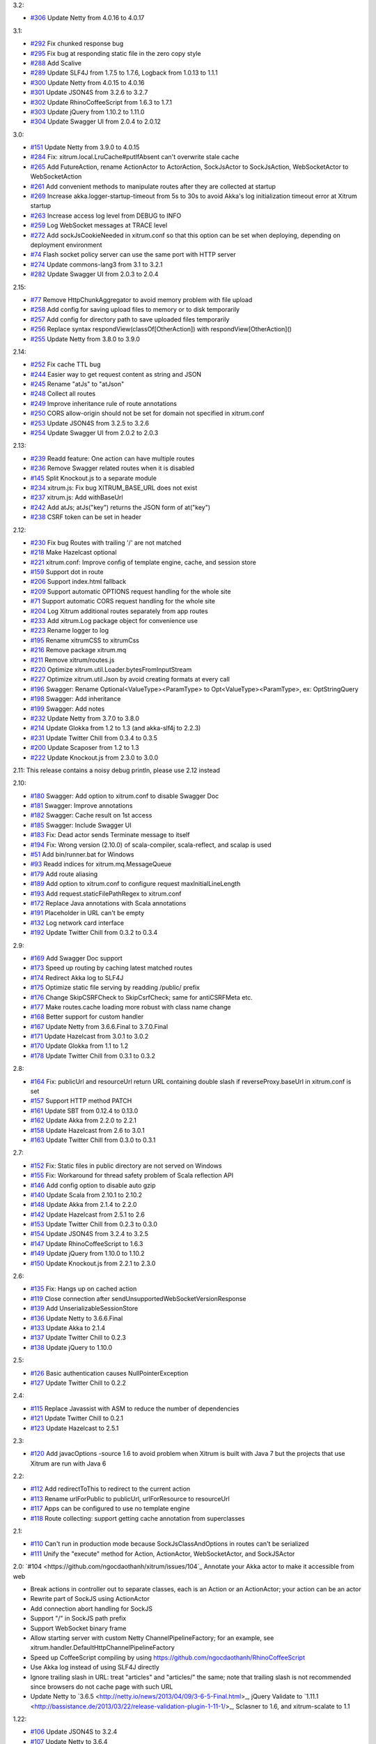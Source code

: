 3.2:

* `#306 <https://github.com/ngocdaothanh/xitrum/issues/306>`_
  Update Netty from 4.0.16 to 4.0.17

3.1:

* `#292 <https://github.com/ngocdaothanh/xitrum/issues/292>`_
  Fix chunked response bug
* `#295 <https://github.com/ngocdaothanh/xitrum/issues/295>`_
  Fix bug at responding static file in the zero copy style
* `#288 <https://github.com/ngocdaothanh/xitrum/issues/288>`_
  Add Scalive
* `#289 <https://github.com/ngocdaothanh/xitrum/issues/289>`_
  Update SLF4J from 1.7.5 to 1.7.6, Logback from 1.0.13 to 1.1.1
* `#300 <https://github.com/ngocdaothanh/xitrum/issues/300>`_
  Update Netty from 4.0.15 to 4.0.16
* `#301 <https://github.com/ngocdaothanh/xitrum/issues/301>`_
  Update JSON4S from 3.2.6 to 3.2.7
* `#302 <https://github.com/ngocdaothanh/xitrum/issues/302>`_
  Update RhinoCoffeeScript from 1.6.3 to 1.7.1
* `#303 <https://github.com/ngocdaothanh/xitrum/issues/303>`_
  Update jQuery from 1.10.2 to 1.11.0
* `#304 <https://github.com/ngocdaothanh/xitrum/issues/304>`_
  Update Swagger UI from 2.0.4 to 2.0.12

3.0:

* `#151 <https://github.com/ngocdaothanh/xitrum/issues/151>`_
  Update Netty from 3.9.0 to 4.0.15
* `#284 <https://github.com/ngocdaothanh/xitrum/issues/284>`_
  Fix: xitrum.local.LruCache#putIfAbsent can't overwrite stale cache
* `#265 <https://github.com/ngocdaothanh/xitrum/issues/265>`_
  Add FutureAction, rename ActionActor to ActorAction, SockJsActor to SockJsAction, WebSocketActor to WebSocketAction
* `#261 <https://github.com/ngocdaothanh/xitrum/issues/261>`_
  Add convenient methods to manipulate routes after they are collected at startup
* `#269 <https://github.com/ngocdaothanh/xitrum/issues/269>`_
  Increase akka.logger-startup-timeout from 5s to 30s to avoid Akka's log initialization timeout error at Xitrum startup
* `#263 <https://github.com/ngocdaothanh/xitrum/issues/263>`_
  Increase access log level from DEBUG to INFO
* `#259 <https://github.com/ngocdaothanh/xitrum/issues/259>`_
  Log WebSocket messages at TRACE level
* `#272 <https://github.com/ngocdaothanh/xitrum/issues/272>`_
  Add sockJsCookieNeeded in xitrum.conf so that this option can be set when deploying, depending on deployment environment
* `#74 <https://github.com/ngocdaothanh/xitrum/issues/74>`_
  Flash socket policy server can use the same port with HTTP server
* `#274 <https://github.com/ngocdaothanh/xitrum/issues/274>`_
  Update commons-lang3 from 3.1 to 3.2.1
* `#282 <https://github.com/ngocdaothanh/xitrum/issues/282>`_
  Update Swagger UI from 2.0.3 to 2.0.4

2.15:

* `#77 <https://github.com/ngocdaothanh/xitrum/issues/77>`_
  Remove HttpChunkAggregator to avoid memory problem with file upload
* `#258 <https://github.com/ngocdaothanh/xitrum/issues/258>`_
  Add config for saving upload files to memory or to disk temporarily
* `#257 <https://github.com/ngocdaothanh/xitrum/issues/257>`_
  Add config for directory path to save uploaded files temporarily
* `#256 <https://github.com/ngocdaothanh/xitrum/issues/256>`_
  Replace syntax respondView(classOf[OtherAction]) with respondView[OtherAction]()
* `#255 <https://github.com/ngocdaothanh/xitrum/issues/255>`_
  Update Netty from 3.8.0 to 3.9.0

2.14:

* `#252 <https://github.com/ngocdaothanh/xitrum/issues/252>`_
  Fix cache TTL bug
* `#244 <https://github.com/ngocdaothanh/xitrum/issues/244>`_
  Easier way to get request content as string and JSON
* `#245 <https://github.com/ngocdaothanh/xitrum/issues/245>`_
  Rename "atJs" to "atJson"
* `#248 <https://github.com/ngocdaothanh/xitrum/issues/248>`_
  Collect all routes
* `#249 <https://github.com/ngocdaothanh/xitrum/issues/249>`_
  Improve inheritance rule of route annotations
* `#250 <https://github.com/ngocdaothanh/xitrum/issues/250>`_
  CORS allow-origin should not be set for domain not specified in xitrum.conf
* `#253 <https://github.com/ngocdaothanh/xitrum/issues/253>`_
  Update JSON4S from 3.2.5 to 3.2.6
* `#254 <https://github.com/ngocdaothanh/xitrum/issues/254>`_
  Update Swagger UI from 2.0.2 to 2.0.3

2.13:

* `#239 <https://github.com/ngocdaothanh/xitrum/issues/239>`_
  Readd feature: One action can have multiple routes
* `#236 <https://github.com/ngocdaothanh/xitrum/issues/236>`_
  Remove Swagger related routes when it is disabled
* `#145 <https://github.com/ngocdaothanh/xitrum/issues/145>`_
  Split Knockout.js to a separate module
* `#234 <https://github.com/ngocdaothanh/xitrum/issues/234>`_
  xitrum.js: Fix bug XITRUM_BASE_URL does not exist
* `#237 <https://github.com/ngocdaothanh/xitrum/issues/237>`_
  xitrum.js: Add withBaseUrl
* `#242 <https://github.com/ngocdaothanh/xitrum/issues/242>`_
  Add atJs; atJs("key") returns the JSON form of at("key")
* `#238 <https://github.com/ngocdaothanh/xitrum/issues/238>`_
  CSRF token can be set in header

2.12:

* `#230 <https://github.com/ngocdaothanh/xitrum/issues/230>`_
  Fix bug Routes with trailing '/' are not matched
* `#218 <https://github.com/ngocdaothanh/xitrum/issues/218>`_
  Make Hazelcast optional
* `#221 <https://github.com/ngocdaothanh/xitrum/issues/221>`_
  xitrum.conf: Improve config of template engine, cache, and session store
* `#159 <https://github.com/ngocdaothanh/xitrum/issues/159>`_
  Support dot in route
* `#206 <https://github.com/ngocdaothanh/xitrum/issues/206>`_
  Support index.html fallback
* `#209 <https://github.com/ngocdaothanh/xitrum/issues/209>`_
  Support automatic OPTIONS request handling for the whole site
* `#71 <https://github.com/ngocdaothanh/xitrum/issues/71>`_
  Support automatic CORS request handling for the whole site
* `#204 <https://github.com/ngocdaothanh/xitrum/issues/204>`_
  Log Xitrum additional routes separately from app routes
* `#233 <https://github.com/ngocdaothanh/xitrum/issues/233>`_
  Add xitrum.Log package object for convenience use
* `#223 <https://github.com/ngocdaothanh/xitrum/issues/223>`_
  Rename logger to log
* `#195 <https://github.com/ngocdaothanh/xitrum/issues/195>`_
  Rename xitrumCSS to xitrumCss
* `#216 <https://github.com/ngocdaothanh/xitrum/issues/216>`_
  Remove package xitrum.mq
* `#211 <https://github.com/ngocdaothanh/xitrum/issues/211>`_
  Remove xitrum/routes.js
* `#220 <https://github.com/ngocdaothanh/xitrum/issues/220>`_
  Optimize xitrum.util.Loader.bytesFromInputStream
* `#227 <https://github.com/ngocdaothanh/xitrum/issues/227>`_
  Optimize xitrum.util.Json by avoid creating formats at every call
* `#196 <https://github.com/ngocdaothanh/xitrum/issues/196>`_
  Swagger: Rename Optional<ValueType><ParamType> to Opt<ValueType><ParamType>, ex: OptStringQuery
* `#198 <https://github.com/ngocdaothanh/xitrum/issues/198>`_
  Swagger: Add inheritance
* `#199 <https://github.com/ngocdaothanh/xitrum/issues/199>`_
  Swagger: Add notes
* `#232 <https://github.com/ngocdaothanh/xitrum/issues/232>`_
  Update Netty from 3.7.0 to 3.8.0
* `#214 <https://github.com/ngocdaothanh/xitrum/issues/214>`_
  Update Glokka from 1.2 to 1.3 (and akka-slf4j to 2.2.3)
* `#231 <https://github.com/ngocdaothanh/xitrum/issues/231>`_
  Update Twitter Chill from 0.3.4 to 0.3.5
* `#200 <https://github.com/ngocdaothanh/xitrum/issues/200>`_
  Update Scaposer from 1.2 to 1.3
* `#222 <https://github.com/ngocdaothanh/xitrum/issues/222>`_
  Update Knockout.js from 2.3.0 to 3.0.0

2.11: This release contains a noisy debug println, please use 2.12 instead

2.10:

* `#180 <https://github.com/ngocdaothanh/xitrum/issues/180>`_
  Swagger: Add option to xitrum.conf to disable Swagger Doc
* `#181 <https://github.com/ngocdaothanh/xitrum/issues/181>`_
  Swagger: Improve annotations
* `#182 <https://github.com/ngocdaothanh/xitrum/issues/182>`_
  Swagger: Cache result on 1st access
* `#185 <https://github.com/ngocdaothanh/xitrum/issues/185>`_
  Swagger: Include Swagger UI
* `#183 <https://github.com/ngocdaothanh/xitrum/issues/183>`_
  Fix: Dead actor sends Terminate message to itself
* `#194 <https://github.com/ngocdaothanh/xitrum/issues/194>`_
  Fix: Wrong version (2.10.0) of scala-compiler, scala-reflect, and scalap is used
* `#51 <https://github.com/ngocdaothanh/xitrum/issues/51>`_
  Add bin/runner.bat for Windows
* `#93 <https://github.com/ngocdaothanh/xitrum/issues/93>`_
  Readd indices for xitrum.mq.MessageQueue
* `#179 <https://github.com/ngocdaothanh/xitrum/issues/179>`_
  Add route aliasing
* `#189 <https://github.com/ngocdaothanh/xitrum/issues/189>`_
  Add option to xitrum.conf to configure request maxInitialLineLength
* `#193 <https://github.com/ngocdaothanh/xitrum/issues/193>`_
  Add request.staticFilePathRegex to xitrum.conf
* `#172 <https://github.com/ngocdaothanh/xitrum/issues/172>`_
  Replace Java annotations with Scala annotations
* `#191 <https://github.com/ngocdaothanh/xitrum/issues/191>`_
  Placeholder in URL can't be empty
* `#132 <https://github.com/ngocdaothanh/xitrum/issues/132>`_
  Log network card interface
* `#192 <https://github.com/ngocdaothanh/xitrum/issues/192>`_
  Update Twitter Chill from 0.3.2 to 0.3.4

2.9:

* `#169 <https://github.com/ngocdaothanh/xitrum/issues/169>`_
  Add Swagger Doc support
* `#173 <https://github.com/ngocdaothanh/xitrum/issues/173>`_
  Speed up routing by caching latest matched routes
* `#174 <https://github.com/ngocdaothanh/xitrum/issues/174>`_
  Redirect Akka log to SLF4J
* `#175 <https://github.com/ngocdaothanh/xitrum/issues/175>`_
  Optimize static file serving by readding /public/ prefix
* `#176 <https://github.com/ngocdaothanh/xitrum/issues/176>`_
  Change SkipCSRFCheck to SkipCsrfCheck; same for antiCSRFMeta etc.
* `#177 <https://github.com/ngocdaothanh/xitrum/issues/177>`_
  Make routes.cache loading more robust with class name change
* `#168 <https://github.com/ngocdaothanh/xitrum/issues/168>`_
  Better support for custom handler
* `#167 <https://github.com/ngocdaothanh/xitrum/issues/167>`_
  Update Netty from 3.6.6.Final to 3.7.0.Final
* `#171 <https://github.com/ngocdaothanh/xitrum/issues/171>`_
  Update Hazelcast from 3.0.1 to 3.0.2
* `#170 <https://github.com/ngocdaothanh/xitrum/issues/170>`_
  Update Glokka from 1.1 to 1.2
* `#178 <https://github.com/ngocdaothanh/xitrum/issues/178>`_
  Update Twitter Chill from 0.3.1 to 0.3.2

2.8:

* `#164 <https://github.com/ngocdaothanh/xitrum/issues/164>`_
  Fix: publicUrl and resourceUrl return URL containing double slash if reverseProxy.baseUrl in xitrum.conf is set
* `#157 <https://github.com/ngocdaothanh/xitrum/issues/157>`_
  Support HTTP method PATCH
* `#161 <https://github.com/ngocdaothanh/xitrum/issues/161>`_
  Update SBT from 0.12.4 to 0.13.0
* `#162 <https://github.com/ngocdaothanh/xitrum/issues/162>`_
  Update Akka from 2.2.0 to 2.2.1
* `#158 <https://github.com/ngocdaothanh/xitrum/issues/158>`_
  Update Hazelcast from 2.6 to 3.0.1
* `#163 <https://github.com/ngocdaothanh/xitrum/issues/163>`_
  Update Twitter Chill from 0.3.0 to 0.3.1

2.7:

* `#152 <https://github.com/ngocdaothanh/xitrum/issues/152>`_
  Fix: Static files in public directory are not served on Windows
* `#155 <https://github.com/ngocdaothanh/xitrum/issues/155>`_
  Fix: Workaround for thread safety problem of Scala reflection API
* `#146 <https://github.com/ngocdaothanh/xitrum/issues/146>`_
  Add config option to disable auto gzip
* `#140 <https://github.com/ngocdaothanh/xitrum/issues/140>`_
  Update Scala from 2.10.1 to 2.10.2
* `#148 <https://github.com/ngocdaothanh/xitrum/issues/148>`_
  Update Akka from 2.1.4 to 2.2.0
* `#142 <https://github.com/ngocdaothanh/xitrum/issues/142>`_
  Update Hazelcast from 2.5.1 to 2.6
* `#153 <https://github.com/ngocdaothanh/xitrum/issues/153>`_
  Update Twitter Chill from 0.2.3 to 0.3.0
* `#154 <https://github.com/ngocdaothanh/xitrum/issues/154>`_
  Update JSON4S from 3.2.4 to 3.2.5
* `#147 <https://github.com/ngocdaothanh/xitrum/issues/147>`_
  Update RhinoCoffeeScript to 1.6.3
* `#149 <https://github.com/ngocdaothanh/xitrum/issues/149>`_
  Update jQuery from 1.10.0 to 1.10.2
* `#150 <https://github.com/ngocdaothanh/xitrum/issues/150>`_
  Update Knockout.js from 2.2.1 to 2.3.0

2.6:

* `#135 <https://github.com/ngocdaothanh/xitrum/issues/135>`_
  Fix: Hangs up on cached action
* `#119 <https://github.com/ngocdaothanh/xitrum/issues/119>`_
  Close connection after sendUnsupportedWebSocketVersionResponse
* `#139 <https://github.com/ngocdaothanh/xitrum/issues/139>`_
  Add UnserializableSessionStore
* `#136 <https://github.com/ngocdaothanh/xitrum/issues/136>`_
  Update Netty to 3.6.6.Final
* `#133 <https://github.com/ngocdaothanh/xitrum/issues/133>`_
  Update Akka to 2.1.4
* `#137 <https://github.com/ngocdaothanh/xitrum/issues/137>`_
  Update Twitter Chill to 0.2.3
* `#138 <https://github.com/ngocdaothanh/xitrum/issues/138>`_
  Update jQuery to 1.10.0

2.5:

* `#126 <https://github.com/ngocdaothanh/xitrum/issues/126>`_
  Basic authentication causes NullPointerException
* `#127 <https://github.com/ngocdaothanh/xitrum/issues/127>`_
  Update Twitter Chill to 0.2.2

2.4:

* `#115 <https://github.com/ngocdaothanh/xitrum/issues/115>`_
  Replace Javassist with ASM to reduce the number of dependencies
* `#121 <https://github.com/ngocdaothanh/xitrum/issues/121>`_
  Update Twitter Chill to 0.2.1
* `#123 <https://github.com/ngocdaothanh/xitrum/issues/123>`_
  Update Hazelcast to 2.5.1

2.3:

* `#120 <https://github.com/ngocdaothanh/xitrum/issues/120>`_
  Add javacOptions -source 1.6 to avoid problem when Xitrum is built with
  Java 7 but the projects that use Xitrum are run with Java 6

2.2:

* `#112 <https://github.com/ngocdaothanh/xitrum/issues/112>`_
  Add redirectToThis to redirect to the current action
* `#113 <https://github.com/ngocdaothanh/xitrum/issues/113>`_
  Rename urlForPublic to publicUrl, urlForResource to resourceUrl
* `#117 <https://github.com/ngocdaothanh/xitrum/issues/117>`_
  Apps can be configured to use no template engine
* `#118 <https://github.com/ngocdaothanh/xitrum/issues/118>`_
  Route collecting: support getting cache annotation from superclasses

2.1:

* `#110 <https://github.com/ngocdaothanh/xitrum/issues/110>`_
  Can't run in production mode because SockJsClassAndOptions
  in routes can't be serialized
* `#111 <https://github.com/ngocdaothanh/xitrum/issues/111>`_
  Unify the "execute" method for Action, ActionActor,
  WebSocketActor, and SockJSActor

2.0:
`#104 <https://github.com/ngocdaothanh/xitrum/issues/104`_
Annotate your Akka actor to make it accessible from web

* Break actions in controller out to separate classes, each is an Action or
  an ActionActor; your action can be an actor
* Rewrite part of SockJS using ActionActor
* Add connection abort handling for SockJS
* Support "/" in SockJS path prefix
* Support WebSocket binary frame
* Allow starting server with custom Netty ChannelPipelineFactory;
  for an example, see xitrum.handler.DefaultHttpChannelPipelineFactory
* Speed up CoffeeScript compiling by using
  https://github.com/ngocdaothanh/RhinoCoffeeScript
* Use Akka log instead of using SLF4J directly
* Ignore trailing slash in URL: treat "articles" and "articles/" the same;
  note that trailing slash is not recommended since browsers do not cache page with such URL
* Update Netty to `3.6.5 <http://netty.io/news/2013/04/09/3-6-5-Final.html>_,
  jQuery Validate to `1.11.1 <http://bassistance.de/2013/03/22/release-validation-plugin-1-11-1/>_,
  Sclasner to 1.6, and xitrum-scalate to 1.1

1.22:

* `#106 <https://github.com/ngocdaothanh/xitrum/issues/106>`_
  Update JSON4S to 3.2.4
* `#107 <https://github.com/ngocdaothanh/xitrum/issues/107>`_
  Update Netty to 3.6.4

1.21:

* `#103 <https://github.com/ngocdaothanh/xitrum/issues/103>`_
  Move Scalate template engine out to a separate project
* `#105 <https://github.com/ngocdaothanh/xitrum/issues/105>`_
  Move xitrum-sbt-plugin out to a separate project
* `#100 <https://github.com/ngocdaothanh/xitrum/issues/100>`_
  Update JSON4S to 3.2.3
* `#102 <https://github.com/ngocdaothanh/xitrum/issues/102>`_
  Update slf4j-api to 1.7.5

1.20:

* `#88 <https://github.com/ngocdaothanh/xitrum/issues/88>`_
  Replace JBoss Marshalling with Twitter's Chill
* `#99 <https://github.com/ngocdaothanh/xitrum/issues/99>`_
  Use ReflectASM (included by Twitter Chill) to initiate controllers faster
* `#96 <https://github.com/ngocdaothanh/xitrum/issues/96>`_
  Rename xitrum.util.Base64 to UrlSafeBase64, SecureBase64 to SecureUrlSafeBase64
* `#97 <https://github.com/ngocdaothanh/xitrum/issues/97>`_
  Update SLF4J from 1.7.2 to 1.7.3, Logback from 1.0.9 to 1.0.10
  You should update Logback in your project from 1.0.9 to 1.0.10
* `#98 <https://github.com/ngocdaothanh/xitrum/issues/98>`_
  Update Akka from 2.1.1 to 2.1.2

1.19:

* `#91 <https://github.com/ngocdaothanh/xitrum/issues/91>`_
  Update Akka from 2.1.0 to 2.1.1
* `#94 <https://github.com/ngocdaothanh/xitrum/issues/94>`_
  Improve Secure#unseal

1.18:

* `#87 <https://github.com/ngocdaothanh/xitrum/issues/87>`_
  Update Netty from 3.6.2 to 3.6.3
* `#90 <https://github.com/ngocdaothanh/xitrum/issues/90>`_
  Update jQuery Validate from 1.10.0 to 1.11.0

1.17:

* Avoid error of instantiating abstract controller while collecting routes

1.16:

* `#86 <https://github.com/ngocdaothanh/xitrum/issues/86>`_
  Add forwardTo
* SockJS handler can now access session, request headers etc.
  ``def onOpen(session: immutable Map[String, Any])`` -> ``def onOpen(controller: Controller)``
* Update mime.types from https://github.com/klacke/yaws/blob/master/priv/mime.types
  (text/cache-manifest is added http://www.html5rocks.com/en/tutorials/appcache/beginner/)
* Update jQuery from 1.8.3 to 1.9.1
* Update Knockout.js from 2.2.0 to 2.2.1, its mapping plugin from 2.3.5 to 2.4.1
* Update SBT from 0.12.1 to 0.12.2
  http://www.scala-sbt.org/0.12.2/docs/Community/Changes.html

1.15:

* `Improve SockJS handler interface <https://groups.google.com/group/xitrum-framework/browse_thread/thread/d60dbfb72556aa8c>`_
  ``def onOpen()`` -> ``def onOpen(session: immutable Map[String, Any])``
* `Add more Unicode quoting for SockJS <https://groups.google.com/group/sockjs/msg/ff08ee1a29ac683e>`_
* Make SockJS clusterwise, using Akka Remoting and Hazelcast
  - Add config/application.conf which loads conf/akka.conf and conf/xitrum.conf
  - Add Config.application and rename Config.config to Config.xitrum
  - Add Config.actorSystem named "xitrum"
  - Add xitrum.util.ActorCluster
    `Akka Clustering is currently lacks "single actor instance" feature <http://groups.google.com/group/akka-user/browse_thread/thread/23d6b2851648c1b0>`_
* `Update Netty from 3.6.1 to 3.6.2 <https://netty.io/Blog/Netty+362Final+released>`_
* `Update Hazelcast from 2.4.1 to 2.5 <http://www.hazelcast.com/docs/2.5/manual/multi_html/ch18s04.html>`_
* Update jboss-marshalling from 1.3.16.GA to 1.3.17.GA

See these examples to know how to update your project from 1.14 to 1.15:

* `xitrum-new <https://github.com/ngocdaothanh/xitrum-new/commit/98b1af9a006491935f217d46fedda79bd522a3c9>`_
* `xitrum-demos <https://github.com/ngocdaothanh/xitrum-demos/commit/e57872a1e7d6d74854b012e45879bf1500029217>`_
* `And xsbt-scalate-generate <https://github.com/ngocdaothanh/xitrum-new/commit/ce9d3c777fec2f0e4cacdb5171476791a572f7bc>`_

1.14:

* `Add config for template engine and Scalate template path <http://ngocdaothanh.github.com/xitrum/guide/howto.html#create-your-own-template-engine>`_
* `Add comparison of controllers and actions <https://groups.google.com/group/xitrum-framework/browse_thread/thread/a3469fea17f84ce4>`_
  ``if (currentController == MyController) ...``
  ``if (currentAction == MyController.index) ...``
* `Update Netty from 3.6.0 to 3.6.1 <https://netty.io/Blog/Netty+361Final+out+-+More+SSL+fixes>`_
* `Update Scalate from 1.6.0 to 1.6.1 <http://scalate.fusesource.org/blog/releases/release-1.6.1.html>`_
* Update jboss-marshalling from 1.3.15.GA to 1.3.16.GA

Updating your project from Xitrum 1.13 to 1.14 is
`simple <https://github.com/ngocdaothanh/xitrum-new/commit/fea3334ae3c7bedca1a6051d6abc851fb617d4ba>`_.

1.13:

* `Update Scala from 1.9.2 to 2.10.0 <https://groups.google.com/group/akka-user/browse_thread/thread/77e1f134b5134c70>`_
* `Update Akka from 2.0.4 to 2.1.0 <http://doc.akka.io/docs/akka/2.1.0/project/migration-guide-2.0.x-2.1.x.html>`_
* Change Scalate template directory from ``src/main/view/scalate`` to ``src/main/scalate``
* `Add network interface config to config/xitrum.conf <https://github.com/ngocdaothanh/xitrum-new/blob/master/config/xitrum.conf>`_
* Add request and response log at TRACE level for easier debugging
* Add log for 500 error in production mode

1.12:

* `Replace Jerkson with JSON4S (Jerkson has been abandoned) <https://github.com/json4s/json4s>`_;
  Note that there are also `other libs <http://wiki.fasterxml.com/JacksonModuleScala>`_
  like Jacks and jackson-module-scala
* `Change <https://github.com/typesafehub/config>`_
  ``config/xitrum.json`` to ``config/xitrum.conf``
* Add methods to render Scalate templates directly from strings (non-file)
* `Add Unicode quoting for SockJS <https://groups.google.com/group/sockjs/msg/9da24b0dde8916e4>`_
* `Update Netty from 3.5.11.Final to 3.6.0.Final <https://netty.io/Blog/Netty+360Final+released+-+Keep+on+moving>`_
* `Update Scalate from 1.5.3 to 1.6.0 <http://scalate.fusesource.org/blog/releases/release-1.6.0.html>`_
* Update Knockout.mapping from 2.3.3 to 2.3.5

1.11:

* Add renderFragment(fragment: String) which renders a fragment of the current controller
* Improve exception handling by catching only Exception, Error and control flow
  Throwable like scala.runtime.NonLocalReturnControl will not be catched.
  An Error is a subclass of Throwable that indicates serious problems that a
  reasonable application should not try to catch.
  http://docs.oracle.com/javase/6/docs/api/java/lang/Error.html
* Rename hazelcast_cluster_or_super_client.xml to hazelcast_cluster_or_lite_member.xml
  From Hazelcast 2.0, SuperClient is renamed to LiteMember to avoid confusion:
  http://www.hazelcast.com/docs/2.4/manual/multi_html/ch18s04.html
* Update Hazelcast from 2.4 to 2.4.1
  This version fixes Out of Memory Error every few days:
  http://groups.google.com/group/hazelcast/browse_thread/thread/31f69d0eb89440b5/1d9ce430deffb575

1.10:

* `Improve <http://ngocdaothanh.github.com/xitrum/guide/scopes.html#cookie>`_
  cookie API to requestCookies and responseCookies.
  Only cookies in responseCookies `will be sent to browsers <http://groups.google.com/group/xitrum-framework/browse_thread/thread/dbb7a8e638120b09>`_.
* `Remove <http://groups.google.com/group/xitrum-framework/browse_thread/thread/310c61f501e0bba8>`_
  ``resetSession`` method. To reset session, call ``session.clear()``.
* `Support Scalate Mustache template <http://ngocdaothanh.github.com/xitrum/guide/controller_action_view.html#scalate>`_
* `Fix bug with sending the last chunk in chunked mode for SockJS <http://groups.google.com/group/sockjs/msg/d66e2978249b5f26>`_
* Fix URL to jquery.validate-1.10.0/localization/messages_<lang>.js
  (was "jquery.validate-1.9.0/..." instead)
* Update SBT from 0.12.0 to 0.12.1
* `Update Netty from 3.5.10.Final to 3.5.11.Final <https://netty.io/Blog/Netty+3511Final+is+out>`_
* `Update Javassist from 3.16.1-GA to 3.17.1-GA (works with Java 6; 3.17.0-GA requires Java 7) <https://issues.jboss.org/browse/JASSIST/fixforversion/12320652>`_
* `Update Sclasner from 1.1 to 1.2 <http://groups.google.com/group/xitrum-framework/browse_thread/thread/f1ede2c56bf27e75>`_
* Update jQuery from 1.8.2 to 1.8.3

1.9.10:

* Revert Javassist back to 3.16.1-GA because 3.17.0-GA
  `requires Java 7 <http://groups.google.com/group/xitrum-framework/browse_thread/thread/fe3c1be6857ff1a3>`_

1.9.9:

* Only decode request body only when the request method is POST, PUT, or PATCH
  http://groups.google.com/group/xitrum-framework/browse_thread/thread/f343f7bc92edb39c
* SockJS:
  - Minor bug fixes and improvements
  - Allow setting options websocket = false and cookie_needed = true
    http://groups.google.com/group/sockjs/browse_thread/thread/392cd07c4a75400b
* `Update Netty from 3.5.9.Final to 3.5.10.Final <https://netty.io/Blog/Netty+3510Final+-+Get+it+while+it+is+hot>`_
* `Update Akka from 2.0.3 to 2.0.4 <http://groups.google.com/group/akka-user/browse_thread/thread/4da3849a0a5e4163>`_
* `Update Javassist from 3.16.1-GA to 3.17.0-GA <https://issues.jboss.org/browse/JASSIST/fixforversion/12319159>`_
* `Update Knockout.js from 2.1.0 to 2.2.0, Knockout.mapping from 2.3.2 to 2.3.3 <http://blog.stevensanderson.com/2012/10/29/knockout-2-2-0-released/>`_
* `Update SockJS JS library from 0.3.3 to 0.3.4 <http://groups.google.com/group/sockjs/browse_thread/thread/e4b2c1871601f8ae>`_

1.9.8:

* Add support for
  `SockJS <https://github.com/sockjs/sockjs-client>`_
  `0.3.3 <https://github.com/sockjs/sockjs-protocol>`_;
  SockJS now works on a single server, next version will add cluster mode
* Add `respondEventSource(data: String, event: String = "message") <http://dev.w3.org/html5/eventsource/>`_
* Add clientMustRevalidateStaticFiles option to config/xitrum.json
  You can force browsers to always send request to server to revalidate cache before using
* Add Akka 2.0.3 as a dependency, for use in SockJS
* Add `JBoss Marshalling <http://www.jboss.org/jbossmarshalling>`_ as dependency,
  for faster/smaller session cookie storing/restoring.
  It features the advanced River serialization protocol which is far more
  space- and computation-efficient. It can be found in use within the excellent
  Infinispan project as well as finding heavy use in JBoss.
* Add `Scalate Markdown <http://scalate.fusesource.org/documentation/jade.html>`_
  as `dependency <http://groups.google.com/group/xitrum-framework/browse_thread/thread/262176aa8e875940>`_
* `Add Appache Commons Lang as dependency, to use its StringEscapeUtils in jsEscape <http://commons.apache.org/lang/api-release/org/apache/commons/lang3/StringEscapeUtils.html>`_
  * Fix bug at remoteIp when reverseProxy is enabled in config/xitrum.json
* Remove double quotes around the result of jsEscape
* Remove xitrum.comet.CometController
  Rename xitrum.comet.Comet to xitrum.sockjs.MessageQueue
* Try GZIP compressing session cookie bigger than 4KB (limit of most browsers)
  Display error log when session cookie is still bigger than 4KB after compressing
* Rename routes.sclasner to routes.cache
* `Update Netty from 3.5.8.Final to 3.5.9.Final <https://netty.io/Blog/Netty+359Final+is+out>`_
* Update Hazelcast from 2.3.1 to 2.4
* `Update Scaposer from 1.1 to 1.2 <https://github.com/ngocdaothanh/scaposer/pull/3>`_

1.9.7:

* Fix problem when HTTPS is used and static file is bigger than
  "smallStaticFileSizeInKB" in config/xitrum.js:
  https://github.com/ngocdaothanh/xitrum/issues/64
* Fix iOS6 Safari POST caching problem by automatically setting "Cache-Control"
  header to "no-cache" for POST response:
  http://www.mnot.net/blog/2012/09/24/caching_POST
  http://stackoverflow.com/questions/12506897/is-safari-on-ios-6-caching-ajax-results
* Support HEAD (automatically handled by Xitrum as GET), OPTIONS, and PATCH
* In your controller, to prevent client-side caching, call setNoClientCache();
  It will set "Cache-Control" header to:
  "no-store, no-cache, must-revalidate, max-age=0"
* Other new methods:
  isTablet: returns true if the request is from tablet
  setClientCacheAggressively()
  respondHtml("<html>...</html>")
  respondJsonText("[1, 2, 3]")
  respondJsonP(List(1, 2, 3), "myFunction")
  respondJsonPText("[1, 2, 3]", "myFunction")
* Responding methods (respondXXX, redirectTo) now returns
  org.jboss.netty.channel.ChannelFuture
  http://static.netty.io/3.5/api/org/jboss/netty/channel/ChannelFuture.html
  You can use it to perform actions when the response has actually been sent
* Update Netty from 3.5.7.Final to 3.5.8.Final:
  https://netty.io/Blog/Netty+358Final+release+-+A+%22must%22+upgrade
* Update slf4j-api from 1.6.6 to 1.7.1
* Update jQuery from 1.7.2 to 1.8.2
* Update jQuery Validate from 1.9.0 to 1.10.0:
  http://bassistance.de/2012/09/07/release-validation-plugin-1-10-0/
* Update Knockout.js from 2.0.0 to 2.1.0
* Update Knockout.mapping from 2.0.3 to 2.3.2

1.9.6:

* Support WebSocket for iPhone Safari when running on port 80 (HTTP) or 443 (HTTPS);
  previous Xitrum versions work OK for iPhone Safari when non-standard ports are used
* Improve i18n feature, e.g. add autosetLanguage method:
  http://ngocdaothanh.github.com/xitrum/guide/i18n.html

1.9.5:

* You should upgrade to Xitrum 1.9.5 as soon as possible because there's a bug
  with file upload in Netty 3.5.5.Final:
  https://github.com/netty/netty/issues/569
* Update Netty from 3.5.5.Final to 3.5.7.Final:
  https://netty.io/Blog/Netty+357Final+released
  https://netty.io/Blog/Netty+356Final+released
* Update Hazelcast from 2.2 to 2.3.1:
  http://www.hazelcast.com/docs/2.3/manual/multi_html/ch18s04.html

1.9.4:

* Fix bug that causes non-empty 304 Not Modified response to be sent.
  This buggy response will be sent when respondFile is used in your controllers.
  You should upgrade to Xitrum 1.9.4 as soon as possible because Chrome cannot
  handle this response properly (but Firefox, Safari, and even IE can).

1.9.3:

* Update Netty from 3.5.3.Final to 3.5.5.Final:
  https://netty.io/Blog/Netty+355Final+released
  https://netty.io/Blog/Netty+354Final+out+now
* From Netty 3.5.5.Final, to delete cookie when the browser closes windows,
  set max age to Integer.MIN_VALUE, not -1 as before
* Xitrum now can serve flash socket policy file:
  http://www.adobe.com/devnet/flashplayer/articles/socket_policy_files.html
  http://www.lightsphere.com/dev/articles/flash_socket_policy.html
* config/xitrum.json is slightly improved:
  https://github.com/ngocdaothanh/xitrum-new/blob/master/config/xitrum.json
* "Cache-Control" header will be automatically set to "no-cache"
  for chunked response, e.g. when response.setChunked(true) is called
  Note that "Pragma" will not be sent because this header is for request, not response:
  http://palizine.plynt.com/issues/2008Jul/cache-control-attributes/
* Add:
    respondBinary(channelBuffer: ChannelBuffer)
    respondWebSocket(channelBuffer: ChannelBuffer)
* Avoid duplicate routes when deleting and recreating routes.sclasner
* Remove </meta>, </input>, and </link> at:
  <meta name="csrf-token" content="d1d50807-5a0a-4d42-830a-a01a3628f2c8"></meta>
  <input name="csrf-token" type="hidden" value="d1d50807-5a0a-4d42-830a-a01a3628f2c8"></input>
  <link type="text/css" media="all" rel="stylesheet" href="/resources/public/xitrum/xitrum.css?DMtin-KdUgKxwWIyHp3E4A"></link>
  You should use
    != antiCSRFMeta
    != xitrumCSS
    != antiCSRFInput
  instead of:
    = antiCSRFMeta
    = xitrumCSS
    = antiCSRFInput

1.9.2:

* Add global basic authentication to protect the whole site.
  This is usually needed when putting an unfinished site to the Internet.
  See https://github.com/ngocdaothanh/xitrum-new/blob/master/config/xitrum.json
* Improve access log to include remote IP
* Support "Range" request to static files
  Xitrum can now be used to serve interleaved MP4 movies
  (tested on iOS, Safari, Firefox, and Chrome)
  For simplicity only these specs are supported:
  bytes=123-456
  bytes=123-
* Update SBT from 0.11.3-2 to 0.12.0
* Update Hazelcast from 2.1.2 to 2.2:
  http://hazelcast.com/docs/2.2/manual/multi_html/ch18s04.html
  hazelcast_java_client.json is changed to hazelcast_java_client.properties
  See https://github.com/ngocdaothanh/xitrum-new/blob/master/config/hazelcast_java_client.properties
* Update Scaposer from 1.0 to 1.1:
  https://github.com/ngocdaothanh/scaposer/pull/2

1.9.1:

* Support "Range" request to static files
  Xitrum can now be used to serve interleaved MP4 movies
  (tested on iOS and Firefox)
  For simplicity only this spec is supported:
  bytes=123-456
* Update Netty from 3.5.0.Final to 3.5.3.Final:
  https://netty.io/Blog/Announcing+the+new+web+site+and+Netty+351Final
  https://netty.io/Blog/Netty+352Final+is+out
  https://netty.io/Blog/Say+Hello+to+Netty+353Final+
* Update Rhino from 1.7R3 to 1.7R4:
  https://developer.mozilla.org/en/New_in_Rhino_1.7R4
* Update SBT from 0.11.2 to 0.11.3-2

1.9:

* Use Netty 3.5.0.Final instead of 4.0.0.Alpha1-SNAPSHOT for file upload
  To upgrade, in your project in most cases just replace
  io.netty.xxx with org.jboss.netty.xxx
  Ex:
    Old code: import io.netty.util.CharsetUtil.UTF_8
    New code: import org.jboss.netty.util.CharsetUtil.UTF_8
* basicAuthenticate now works as documented:
  http://ngocdaothanh.github.com/xitrum/guide/howto.html#basic-authentication
* Add I18n#tf, tcf, tnf, tcnf for formatted string;
  Standard placeholders %d, %s etc. work, but if the formatted string contains
  many of them, their order should not be changed
* sbt publish-local can be run easily by anyone, not only core developers
* Update Hazelcast from 2.0.2 to 2.1.2
* Update SLF4J from 1.6.4 to 1.6.6

1.8.7:

* Add build for Scala 2.9.2
* To get URL to WebSocket action:
  ControllerObject.action.webSocketAbsoluteUrl
* Update Hazelcast from 2.0.1 to 2.0.2
* Fix #63
  https://github.com/ngocdaothanh/xitrum/issues/63

1.8.6:

* Fix WebSocket bug introduced in Xitrum 1.8.4, now WebSocket frame receiving works again
* Cleaner API for WebSocket:
  http://ngocdaothanh.github.com/xitrum/doc/async.html#websocket
* To easily put JS fragments to Scalate views, jsAtBottom is split to jsDefaults and jsForView.
  jsDefaults containing jQuery, Knockout.js etc. should be put at layout's <head>.
  jsForView containing JS fragments added by jsAddToView should be put at layout's bottom.
* Add JS utility: xitrum.appendAndScroll, see example:
  https://github.com/ngocdaothanh/xitrum-demos/blob/master/src/main/view/scalate/quickstart/controller/CometChat/index.jade

1.8.5:

* Regex can be used in routes to specify requirements:
  def show = GET("/articles/:id<[0-9]+>") { ... }
* Update Hazelcast from 2.0 to 2.0.1
* Update Javassist from 3.15.0-GA to 3.16.1-GA

1.8.4:

* Update Hazelcast from 1.9.4.8 to 2.0
* Remove ExecutionHandler.
  If your action performs a blocking operation that
  takes long time or accesses a resource which is not CPU-bound business logic
  such as DB access, you should do it in the async style (better) or use a separate
  thread pool to avoid unwanted hiccup during I/O because an I/O thread cannot
  perform I/O until your action returns the control to the I/O thread.
* For each connection, requests will be processed one by one.
  From Mongrel2: http://mongrel2.org/static/book-finalch6.html
  Where problems come in is with pipe-lined requests, meaning a browser sends a
  bunch of requests in a big blast, then hangs out for all the responses. This
  was such a horrible stupid idea that pretty much everone gets it wrong and
  doesn't support it fully, if at all. The reason is it's much too easy to blast
  a server with a ton of request, wait a bit so they hit proxied backends, and
  then close the socket. The web server and the backends are now screwed having
  to handle these requests which will go nowhere.

1.8.3:

* Fix `#60 <https://github.com/ngocdaothanh/xitrum/issues/60>`_

1.8.2:

* Filters now have "only" and "except"
  http://ngocdaothanh.github.com/xitrum/filter.html
* Optimize routing by using methods instead of vals
  http://ngocdaothanh.github.com/xitrum/controller_action_view.html

1.8:

* Add Scalate back, with precompilation
* Remove annotations and put related actions into controller
* Remove server-side auto-validation for postback requests and
  rewrite validators so that they can be used for any kind of requests;
  You can still use postback APIs on browser side, postback requests are easier
  to debug with Firebug or Chrome, because parameter names are no longer encrypted
* Improve data-after, now you can write
    data-after="$('#chatInput').val('')"
  instead of
    data-after="function () { $('#chatInput').val('') }"
* Add Knockout.js
* Add Scala delimited continuation
  See:
    http://www.earldouglas.com/continuation-based-web-workflows-part-two/
    http://stackoverflow.com/questions/6062003/event-listeners-with-scala-continuations
    http://jim-mcbeath.blogspot.com/2010/08/delimited-continuations.html
* Update jQuery from 1.6.4 to 1.7.1
* Fix urlForPublic bug, resulted URL now has the leading "/"
* Improve Quickstart: https://github.com/ngocdaothanh/xitrum-quickstart

1.7:

* WebSocket, see:
  http://ngocdaothanh.github.com/xitrum/async.html#websocket
  http://netty.io/blog/2011/11/17/
* Make postback tag attributes HTML5 standards-compliant:
  You must change:
    postback to data-postback
    after    to data-after
    confirum to data-confirm
* Expose APIs for data encryption so that application developers may use
  xitrum.util.{Secure, SecureBase64, SeriDeseri}
  See http://ngocdaothanh.github.com/xitrum/howto.html#encrypt-data
* Update Hazelcast from 1.9.4.4 to 1.9.4.5

1.6:

* Redesign filters to be typesafe
* Add after and around filters
* Add Loader.json and use JSON for config files
  (.json files should be used instead of .properties files)

1.5.3:

* Close connection for HTTP 1.0 clients. This allows Xitrum to be run behind
  Nginx without having to set proxy_buffering to off.
  Nginx talks HTTP/1.1 to the browser and HTTP/1.0 to the backend server, and
  it needs the backend server to close connection after finishing sending
  response to it. See http://wiki.nginx.org/HttpProxyModule.
* Fix the bug that causes connection to be closed immediately when sending file
  from action using renderFile to HTTP 1.0 clients.

1.5.2:

* Add xitrum.Config.root (like Rails.root) and fix #47
* Better API for basic authentication
* renderFile now can work with absolute path on Windows
* Exit if there's error on startup
* Update SLF4J from 1.6.2 to 1.6.4 (and Logback from 0.9.30 from to 1.0.0)
* Update Hazelcast from 1.9.4.3 to 1.9.4.4

1.5.1:

* Update Jerkson from 0.4.2 to 0.5.0

1.5:

* Static public files now do not have to have /public prefix, this is convenient
  but dynamic content perfomance decreases a little
* Applications can handle 404 and 500 errors by their own instead of using
  the default 404.html and 500.html
* Change validation syntax to allow validators to change HTML element:
  <input type="text" name={validate("username", Required)} /> now becomes
  {<input type="text" name="username" /> :: Required}

  <input type="text" name={validate("param", MaxLength(32), MyValidator)} /> now becomes
  {<input type="text" name="param" /> :: MaxLength(32) :: MyValidator}

  <input type="text" name={validate("no_need_to_validate")} /> now becomes
  {<input type="text" name="no_need_to_validate" /> :: Validated}
* Implement more validators: Email, EqualTo, Min, Max, Range, RangeLength
* Update jQuery Validation from 1.8.1 to 1.9.0:
  https://github.com/jzaefferer/jquery-validation/blob/master/changelog.txt
* Textual responses now include charset in Content-Type header:
  http://code.google.com/speed/page-speed/docs/rendering.html#SpecifyCharsetEarly
* Fix bug header not found: Content-Length for 404 and 500 content

1.4:

* Fix bug at setting Expires header for static content, it is now one year
  later instead of 17 days later
* Set Expires header for resources in classpath
* HTTPS (see config/xitrum.properties)
  KeyStore Explorer is a good tool to create self-signed keystore:
  http://www.lazgosoftware.com/kse/index.html

1.3:

* Update
    Hazelcast: 1.9.4.2 -> 1.9.4.3
    Jerkson:   0.4.1   -> 0.4.2
    SBT:       0.10.1  -> 0.11.0
* Improve performance, based on Google's best practices:
  http://code.google.com/speed/page-speed/docs/rules_intro.html
  Simple benchmark (please use httperf, ab is broken) on
  MacBook Pro 2 GHz Core i7, 8 GB memory:
    Static file:                 ~11000 req/s
    Resource file in classpath:  ~11000 req/s
    Dynamic HTML without layout: ~7000  req/s
    Dynamic HTML with layout:    ~7000  req/s
* Only gzip when client specifies "gzip" in Accept-Encoding request header

1.2:

* Conditional GET using ETag, see:
  http://stevesouders.com/hpws/rules.php
* Fix for radio: SecureBase64.encrypt always returns same output for same input
  <input type="radio" name={validate("light")} value="red" />
  <input type="radio" name={validate("light")} value="yellow" />
  <input type="radio" name={validate("light")} value="green" />

1.1:

* i18n using Scaposer
* Faster route collecting on startup using Sclasner
